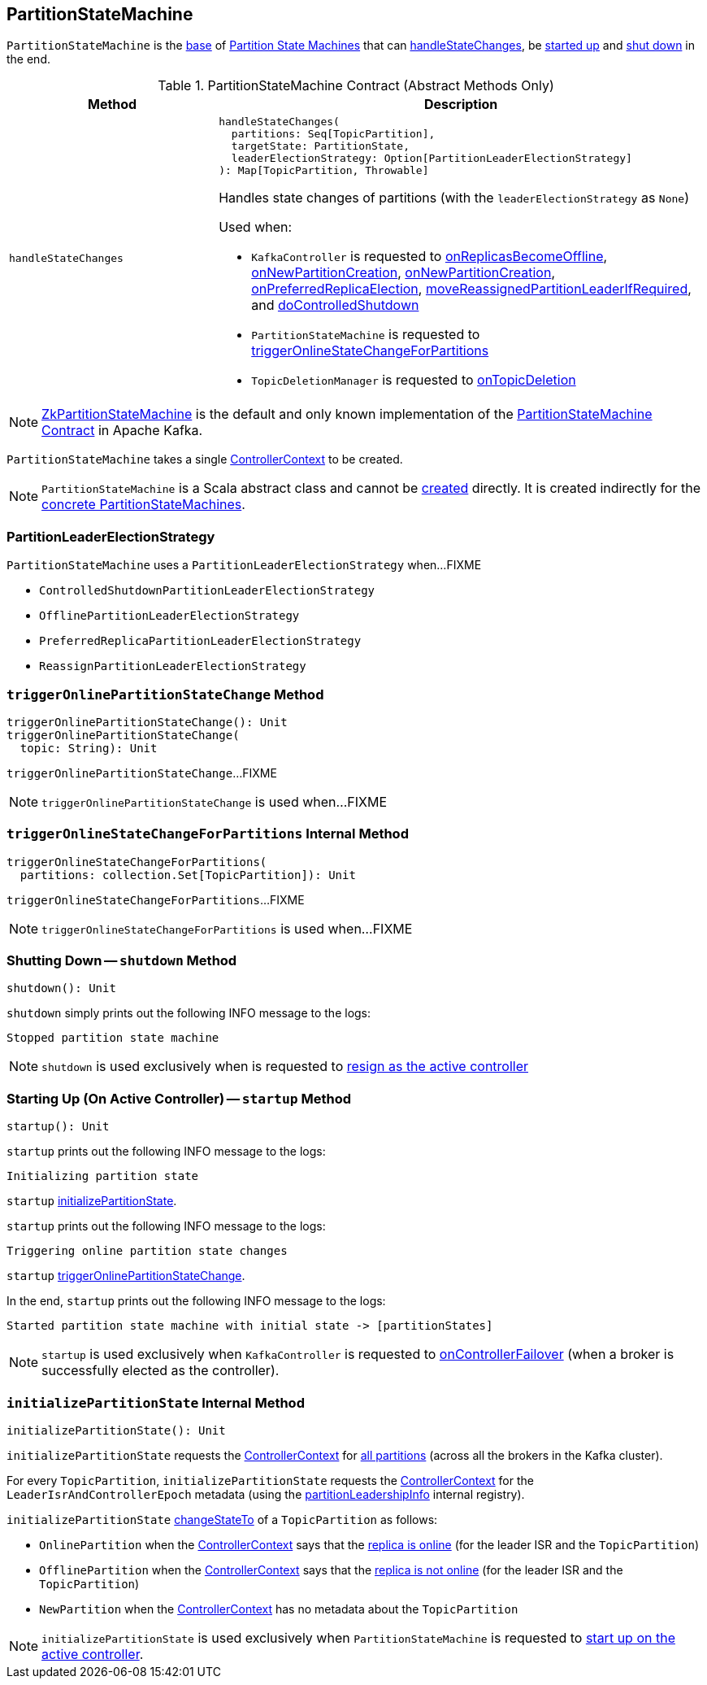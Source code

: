 == [[PartitionStateMachine]] PartitionStateMachine

`PartitionStateMachine` is the <<contract, base>> of <<extensions, Partition State Machines>> that can <<handleStateChanges, handleStateChanges>>, be <<startup, started up>> and <<shutdown, shut down>> in the end.

[[contract]]
.PartitionStateMachine Contract (Abstract Methods Only)
[cols="30m,70",options="header",width="100%"]
|===
| Method
| Description

| handleStateChanges
a| [[handleStateChanges]]

[source, scala]
----
handleStateChanges(
  partitions: Seq[TopicPartition],
  targetState: PartitionState,
  leaderElectionStrategy: Option[PartitionLeaderElectionStrategy]
): Map[TopicPartition, Throwable]
----

Handles state changes of partitions (with the `leaderElectionStrategy` as `None`)

Used when:

* `KafkaController` is requested to <<kafka-controller-KafkaController.adoc#onReplicasBecomeOffline, onReplicasBecomeOffline>>, <<kafka-controller-KafkaController.adoc#onNewPartitionCreation, onNewPartitionCreation>>, <<kafka-controller-KafkaController.adoc#onNewPartitionCreation, onNewPartitionCreation>>, <<kafka-controller-KafkaController.adoc#onPreferredReplicaElection, onPreferredReplicaElection>>, <<kafka-controller-KafkaController.adoc#moveReassignedPartitionLeaderIfRequired, moveReassignedPartitionLeaderIfRequired>>, and <<kafka-controller-KafkaController.adoc#doControlledShutdown, doControlledShutdown>>

* `PartitionStateMachine` is requested to <<triggerOnlineStateChangeForPartitions, triggerOnlineStateChangeForPartitions>>

* `TopicDeletionManager` is requested to <<kafka-controller-TopicDeletionManager.adoc#onTopicDeletion, onTopicDeletion>>

|===

[[implementations]]
NOTE: <<kafka-controller-ZkPartitionStateMachine.adoc#, ZkPartitionStateMachine>> is the default and only known implementation of the <<contract, PartitionStateMachine Contract>> in Apache Kafka.

[[creating-instance]][[controllerContext]]
`PartitionStateMachine` takes a single <<kafka-controller-ControllerContext.adoc#, ControllerContext>> to be created.

NOTE: `PartitionStateMachine` is a Scala abstract class and cannot be <<creating-instance, created>> directly. It is created indirectly for the <<implementations, concrete PartitionStateMachines>>.

=== [[PartitionLeaderElectionStrategy]] PartitionLeaderElectionStrategy

`PartitionStateMachine` uses a `PartitionLeaderElectionStrategy` when...FIXME

* [[ControlledShutdownPartitionLeaderElectionStrategy]] `ControlledShutdownPartitionLeaderElectionStrategy`
* [[OfflinePartitionLeaderElectionStrategy]] `OfflinePartitionLeaderElectionStrategy`
* [[PreferredReplicaPartitionLeaderElectionStrategy]] `PreferredReplicaPartitionLeaderElectionStrategy`
* [[ReassignPartitionLeaderElectionStrategy]] `ReassignPartitionLeaderElectionStrategy`

=== [[triggerOnlinePartitionStateChange]] `triggerOnlinePartitionStateChange` Method

[source, scala]
----
triggerOnlinePartitionStateChange(): Unit
triggerOnlinePartitionStateChange(
  topic: String): Unit
----

`triggerOnlinePartitionStateChange`...FIXME

[NOTE]
====
`triggerOnlinePartitionStateChange` is used when...FIXME
====

=== [[triggerOnlineStateChangeForPartitions]] `triggerOnlineStateChangeForPartitions` Internal Method

[source, scala]
----
triggerOnlineStateChangeForPartitions(
  partitions: collection.Set[TopicPartition]): Unit
----

`triggerOnlineStateChangeForPartitions`...FIXME

NOTE: `triggerOnlineStateChangeForPartitions` is used when...FIXME

=== [[shutdown]] Shutting Down -- `shutdown` Method

[source, scala]
----
shutdown(): Unit
----

`shutdown` simply prints out the following INFO message to the logs:

```
Stopped partition state machine
```

NOTE: `shutdown` is used exclusively when is requested to <<kafka-controller-KafkaController.adoc#onControllerResignation, resign as the active controller>>

=== [[startup]] Starting Up (On Active Controller) -- `startup` Method

[source, scala]
----
startup(): Unit
----

`startup` prints out the following INFO message to the logs:

```
Initializing partition state
```

`startup` <<initializePartitionState, initializePartitionState>>.

`startup` prints out the following INFO message to the logs:

```
Triggering online partition state changes
```

`startup` <<triggerOnlinePartitionStateChange, triggerOnlinePartitionStateChange>>.

In the end, `startup` prints out the following INFO message to the logs:

```
Started partition state machine with initial state -> [partitionStates]
```

NOTE: `startup` is used exclusively when `KafkaController` is requested to <<kafka-controller-KafkaController.adoc#onControllerFailover, onControllerFailover>> (when a broker is successfully elected as the controller).

=== [[initializePartitionState]] `initializePartitionState` Internal Method

[source, scala]
----
initializePartitionState(): Unit
----

`initializePartitionState` requests the <<controllerContext, ControllerContext>> for <<kafka-controller-ControllerContext.adoc#allPartitions, all partitions>> (across all the brokers in the Kafka cluster).

For every `TopicPartition`, `initializePartitionState` requests the <<controllerContext, ControllerContext>> for the `LeaderIsrAndControllerEpoch` metadata (using the <<kafka-controller-ControllerContext.adoc#partitionLeadershipInfo, partitionLeadershipInfo>> internal registry).

`initializePartitionState` <<changeStateTo, changeStateTo>> of a `TopicPartition` as follows:

* `OnlinePartition` when the <<controllerContext, ControllerContext>> says that the <<kafka-controller-ControllerContext.adoc#isReplicaOnline, replica is online>> (for the leader ISR and the `TopicPartition`)

* `OfflinePartition` when the <<controllerContext, ControllerContext>> says that the <<kafka-controller-ControllerContext.adoc#isReplicaOnline, replica is not online>> (for the leader ISR and the `TopicPartition`)

* `NewPartition` when the <<controllerContext, ControllerContext>> has no metadata about the `TopicPartition`

NOTE: `initializePartitionState` is used exclusively when `PartitionStateMachine` is requested to <<startup, start up on the active controller>>.
